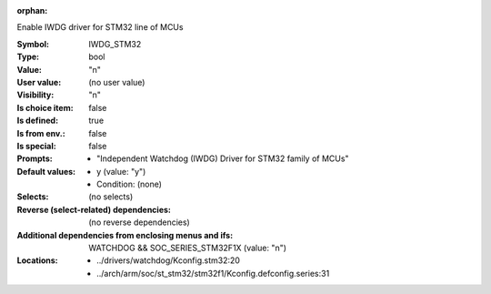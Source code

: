 :orphan:

.. title:: IWDG_STM32

.. option:: CONFIG_IWDG_STM32:
.. _CONFIG_IWDG_STM32:

Enable IWDG driver for STM32 line of MCUs



:Symbol:           IWDG_STM32
:Type:             bool
:Value:            "n"
:User value:       (no user value)
:Visibility:       "n"
:Is choice item:   false
:Is defined:       true
:Is from env.:     false
:Is special:       false
:Prompts:

 *  "Independent Watchdog (IWDG) Driver for STM32 family of MCUs"
:Default values:

 *  y (value: "y")
 *   Condition: (none)
:Selects:
 (no selects)
:Reverse (select-related) dependencies:
 (no reverse dependencies)
:Additional dependencies from enclosing menus and ifs:
 WATCHDOG && SOC_SERIES_STM32F1X (value: "n")
:Locations:
 * ../drivers/watchdog/Kconfig.stm32:20
 * ../arch/arm/soc/st_stm32/stm32f1/Kconfig.defconfig.series:31